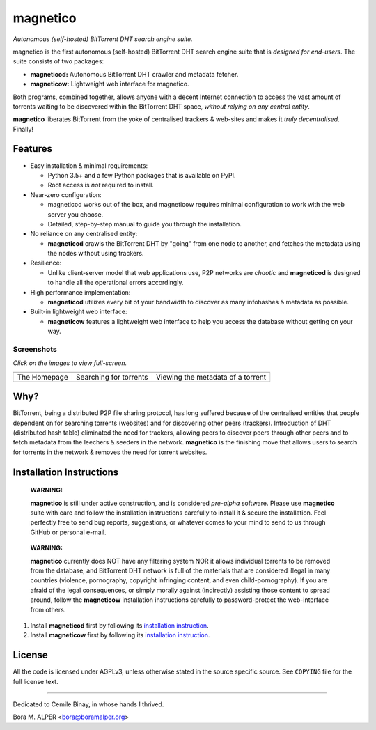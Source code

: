 =========
magnetico
=========
*Autonomous (self-hosted) BitTorrent DHT search engine suite.*

magnetico is the first autonomous (self-hosted) BitTorrent DHT search engine suite that is *designed for end-users*.
The suite consists of two packages:

* **magneticod:** Autonomous BitTorrent DHT crawler and metadata fetcher.
* **magneticow:** Lightweight web interface for magnetico.

Both programs, combined together, allows anyone with a decent Internet connection to access the vast amount of torrents
waiting to be discovered within the BitTorrent DHT space, *without relying on any central entity*.

**magnetico** liberates BitTorrent from the yoke of centralised trackers & web-sites and makes it *truly
decentralised*. Finally!

Features
========
- Easy installation & minimal requirements:

  - Python 3.5+ and a few Python packages that is available on PyPI.
  - Root access is *not* required to install.
- Near-zero configuration:

  - magneticod works out of the box, and magneticow requires minimal configuration to work with the web server you choose.
  - Detailed, step-by-step manual to guide you through the installation.
- No reliance on any centralised entity:

  - **magneticod** crawls the BitTorrent DHT by "going" from one node to another, and fetches the metadata using the nodes without using trackers.
- Resilience:

  - Unlike client-server model that web applications use, P2P networks are *chaotic* and **magneticod** is designed to handle all the operational errors accordingly.

- High performance implementation:

  - **magneticod** utilizes every bit of your bandwidth to discover as many infohashes & metadata as possible.
- Built-in lightweight web interface:

  - **magneticow** features a lightweight web interface to help you access the database without getting on your way.

Screenshots
-----------
*Click on the images to view full-screen.*

+----------------------------------------------------------------------------------------------------------------------------------------------------+----------------------------------------------------------------------------------------------------------------------------------------------------+----------------------------------------------------------------------------------------------------------------------------------------------------+
|                                                                                                                                                    |                                                                                                                                                    |                                                                                                                                                    |
| .. image:: https://camo.githubusercontent.com/92fbb5a3d5a6310e1c6f415ec33815c5d119fe07/68747470733a2f2f696d6775722e636f6d2f705945474968612e706e67  | .. image:: https://camo.githubusercontent.com/3b8e75d9971fcff877411a951112001d0082fe1c/68747470733a2f2f696d6775722e636f6d2f58337473736a482e706e67  | .. image:: https://camo.githubusercontent.com/227ed6dc241a3c6939ca0e8a441c1b6153f7ba12/68747470733a2f2f696d6775722e636f6d2f74437a33714a6a2e706e67  |
|    :target: https://camo.githubusercontent.com/92fbb5a3d5a6310e1c6f415ec33815c5d119fe07/68747470733a2f2f696d6775722e636f6d2f705945474968612e706e67 |    :target: https://camo.githubusercontent.com/3b8e75d9971fcff877411a951112001d0082fe1c/68747470733a2f2f696d6775722e636f6d2f58337473736a482e706e67 |    :target: https://camo.githubusercontent.com/227ed6dc241a3c6939ca0e8a441c1b6153f7ba12/68747470733a2f2f696d6775722e636f6d2f74437a33714a6a2e706e67 |
|                                                                                                                                                    |                                                                                                                                                    |                                                                                                                                                    |
+----------------------------------------------------------------------------------------------------------------------------------------------------+----------------------------------------------------------------------------------------------------------------------------------------------------+----------------------------------------------------------------------------------------------------------------------------------------------------+
|                                                                                                                                                    |                                                                                                                                                    |                                                                                                                                                    |
| The Homepage                                                                                                                                       |  Searching for torrents                                                                                                                            | Viewing the metadata of a torrent                                                                                                                  |
|                                                                                                                                                    |                                                                                                                                                    |                                                                                                                                                    |
+----------------------------------------------------------------------------------------------------------------------------------------------------+----------------------------------------------------------------------------------------------------------------------------------------------------+----------------------------------------------------------------------------------------------------------------------------------------------------+


Why?
====
BitTorrent, being a distributed P2P file sharing protocol, has long suffered because of the centralised entities that
people dependent on for searching torrents (websites) and for discovering other peers (trackers). Introduction of DHT
(distributed hash table) eliminated the need for trackers, allowing peers to discover peers through other peers and to
fetch metadata from the leechers & seeders in the network. **magnetico** is the finishing move that allows users to
search for torrents in the network & removes the need for torrent websites.

Installation Instructions
=========================
    **WARNING:**

    **magnetico** is still under active construction, and is considered *pre-alpha* software. Please use **magnetico**
    suite with care and follow the installation instructions carefully to install it & secure the installation. Feel
    perfectly free to send bug reports, suggestions, or whatever comes to your mind to send to us through GitHub or
    personal e-mail.
\

    **WARNING:**

    **magnetico** currently does NOT have any filtering system NOR it allows individual torrents to be removed from the
    database, and BitTorrent DHT network is full of the materials that are considered illegal in many countries
    (violence, pornography, copyright infringing content, and even child-pornography). If you are afraid of the legal
    consequences, or simply morally against (indirectly) assisting those content to spread around, follow the
    **magneticow** installation instructions carefully to password-protect the web-interface from others.

1. Install **magneticod** first by following its
   `installation instruction <magneticod/README.rst>`_.
2. Install **magneticow** first by following its
   `installation instruction <magneticow/README.rst>`_.


License
=======
All the code is licensed under AGPLv3, unless otherwise stated in the source specific source. See ``COPYING`` file for
the full license text.

----

Dedicated to Cemile Binay, in whose hands I thrived.

Bora M. ALPER <bora@boramalper.org>